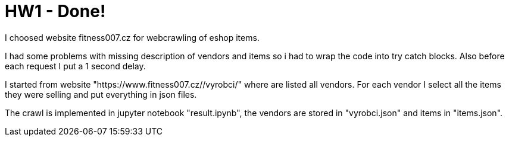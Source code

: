 = HW1 - Done!

I choosed website fitness007.cz for webcrawling of eshop items.

I had some problems with missing description of vendors and items so i had to wrap the code into try catch blocks. Also before each request I put a 1 second delay.

I started from website "https://www.fitness007.cz//vyrobci/" where are listed all vendors. For each vendor I select all the items they were selling and put everything in json files.

The crawl is implemented in jupyter notebook "result.ipynb", the vendors are stored in "vyrobci.json" and items in "items.json".
